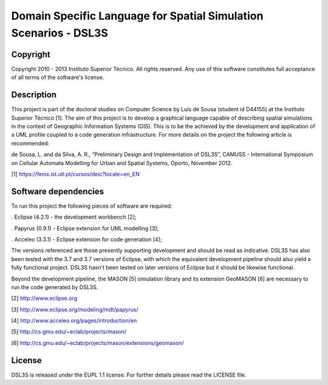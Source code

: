 Domain Specific Language for Spatial Simulation Scenarios - DSL3S
======================================================================================

Copyright
--------------------------------------------------------------------------------------

Copyright 2010 - 2013 Instituto Superior Técnico. All rights reserved. 
Any use of this software constitutes full acceptance of all terms of the 
software's license.

Description
--------------------------------------------------------------------------------------

This project is part of the doctoral studies on Computer Science by Luís de 
Sousa (student id D44155) at the Instituto Superior Técnico [1]. The aim of 
this project is to develop a graphical language capable of describing spatial 
simulations in the context of Geographic Information Systems (GIS). This is to 
be the achieved by the development and application of a UML profile coupled to 
a code generation infrastructure. For more details on the project the following 
article is recommended:

de Sousa, L. and da Silva, A. R., “Preliminary Design and Implementation of 
DSL3S”, CAMUSS - International Symposium on Cellular Automata Modelling for 
Urban and Spatial Systems, Oporto, November 2012.

[1] https://fenix.ist.utl.pt/cursos/deic?locale=en_EN

Software dependencies
--------------------------------------------------------------------------------------

To run this project the following pieces of software are required:

. Eclipse (4.2.1) - the development workbench [2];

. Papyrus (0.9.1) - Eclipse extension for UML modelling [3];

. Acceleo (3.3.1) - Eclipse extension for code generation [4];

The versions referenced are those presently supporting development and should 
be read as indicative. DSL3S has also been tested with the 3.7 and 3.7 versions 
of Eclipse, with which the equivalent development pipeline should also yield a 
fully functional project. DSL3S hasn't been tested on later versions of Eclipse
but it should be likewise functional.

Beyond the development pipeline, the MASON [5] simulation library and its 
extension GeoMASON [6] are necessary to run the code generated by DSL3S.

[2] http://www.eclipse.org

[3] http://www.eclipse.org/modeling/mdt/papyrus/

[4] http://www.acceleo.org/pages/introduction/en

[5] http://cs.gmu.edu/~eclab/projects/mason/

[6] http://cs.gmu.edu/~eclab/projects/mason/extensions/geomason/

License
--------------------------------------------------------------------------------------

DSL3S is released under the EUPL 1.1 license. For further details please read 
the LICENSE file.  

